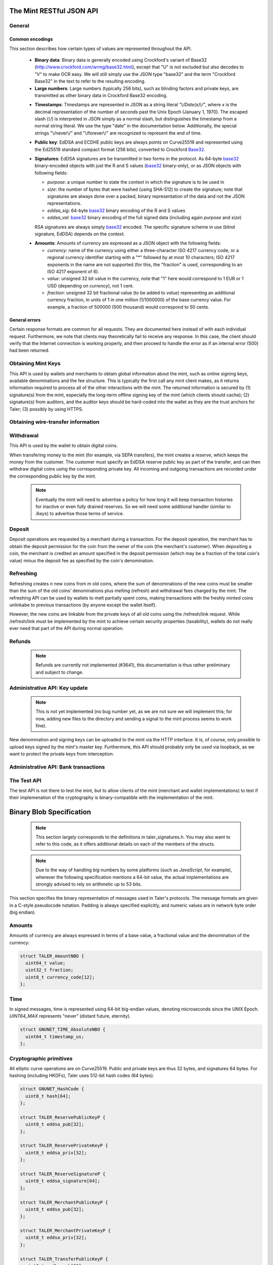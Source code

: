 =========================
The Mint RESTful JSON API
=========================

-------
General
-------

.. _encodings-ref:

++++++++++++++++
Common encodings
++++++++++++++++

This section describes how certain types of values are represented throughout the API.

  .. _Base32:

  * **Binary data**:
    Binary data is generally encoded using Crockford's variant of Base32 (http://www.crockford.com/wrmg/base32.html), except that "U" is not excluded but also decodes to "V" to make OCR easy.  We will still simply use the JSON type "base32" and the term "Crockford Base32" in the text to refer to the resulting encoding.

  * **Large numbers**: Large numbers (typically 256 bits), such as blinding factors and private keys, are transmitted as other binary data in Crockford Base32 encoding.

  .. _Timestamp:

  * **Timestamps**:
    Timestamps are represented in JSON as a string literal `"\\/Date(x)\\/"`, where `x` is the decimal representation of the number of seconds past the Unix Epoch (January 1, 1970).  The escaped slash (`\\/`) is interpreted in JSON simply as a normal slash, but distinguishes the timestamp from a normal string literal.  We use the type "date" in the documentation below.  Additionally, the special strings "\\/never\\/" and "\\/forever\\/" are recognized to represent the end of time.

  .. _public\ key:

  * **Public key**: EdDSA and ECDHE public keys are always points on Curve25519 and represented using the Ed25519 standard compact format (256 bits), converted to Crockford Base32_.

  .. _Signature:

  * **Signatures**: EdDSA signatures are be transmitted in two forms in the protocol.  As 64-byte base32_ binary-encoded objects with just the R and S values (base32_ binary-only), or as JSON objects with following fields:

    * `purpose`: a unique number to state the context in which the signature is to be used in
    * `size`: the number of bytes that were hashed (using SHA-512) to create the signature; note that signatures are always done over a packed, binary representation of the data and not the JSON representations.
    * `eddsa_sig`: 64-byte base32_ binary encoding of the R and S values
    * `eddsa_val`: base32_ binary encoding of the full signed data (including again `purpose` and `size`)

    RSA signatures are always simply base32_ encoded. The specific signature scheme in use (blind signature, EdDSA) depends on the context.

  .. _Amount:

  * **Amounts**: Amounts of currency are expressed as a JSON object with the following fields:

    * `currency`: name of the currency using either a three-character ISO 4217 currency code, or a regional currency identifier starting with a "*" followed by at most 10 characters; ISO 4217 exponents in the name are not supported (for this, the "fraction" is used, corresponding to an ISO 4217 exponent of 6).
    * `value`: unsigned 32 bit value in the currency, note that "1" here would correspond to 1 EUR or 1 USD (depending on `currency`), not 1 cent.
    * `fraction`: unsigned 32 bit fractional value (to be added to `value`) representing an additional currency fraction, in units of 1 in one million (1/1000000) of the base currency value.  For example, a fraction of 500000 (500 thousand) would correspond to 50 cents.


++++++++++++++
General errors
++++++++++++++

Certain response formats are common for all requests. They are documented here instead of with each individual request.  Furthermore, we note that clients may theoretically fail to receive any response.  In this case, the client should verify that the Internet connection is working properly, and then proceed to handle the error as if an internal error (500) had been returned.

.. http:any:: /*

  **Error Response: Internal error**

  When encountering an internal error, the mint may respond to any request with an internal server error.

  :status 500 Internal server error: This always indicates some serious internal operational error of the mint (i.e. a program bug, database problems, etc.) and must not be used for client-side problems.  When facing an internal server error, clients should retry their request after some delay (recommended after 1s, twice more at randomized times within 1 minute, then the user should be informed and another three retries should be scheduled within the next 24h). If the error persists, a report should ultimately be made to the auditor. (The auditor API for this is not yet specified.)  However, as internal server errors are always reported to the mint operator, a good operator should naturally be able to address them in a timely fashion, especially within 24h.  When generating an internal server error, the mint responds with a JSON object containing the following fields:

  :resheader Content-Type: application/json
  :>json error: a string with the value "internal error"
  :>json hint: a string with problem-specific human-readable diagnostic text (typically useful for the mint operator)


  **Error Response: Bad Request**

  When the client issues a malformed request with missing parameters or where the parameters fail to comply with the specification, the mint generates this type of response.  The error should be shown to the user, while the other details are mostly intended as optional diagnostics for developers.

  :status 400 Bad Request: One of the arguments to the request is missing or malformed.
  :resheader Content-Type: application/json
  :>json string error: description of the error, i.e. missing parameter, malformed parameter, commitment violation, etc.  The other arguments are specific to the error value reported here.
  :>json string parameter: name of the parameter that was bogus (if applicable)
  :>json string path: path to the argument that was bogus (if applicable)
  :>json string offset: offset of the argument that was bogus (if applicable)
  :>json string index: index of the argument that was bogus (if applicable)
  :>json string object: name of the component of the object that was bogus (if applicable)
  :>json string currency: currency that was problematic (if applicable)
  :>json string type_expected: expected type (if applicable)
  :>json string type_actual: type that was provided instead (if applicable)



-------------------
Obtaining Mint Keys
-------------------

This API is used by wallets and merchants to obtain global information about the mint, such as online signing keys, available denominations and the fee structure.
This is typically the first call any mint client makes, as it returns information required to process all of the other interactions with the mint.  The returned
information is secured by (1) signature(s) from the mint, especially the long-term offline signing key of the mint (which clients should cache); (2) signature(s)
from auditors, and the auditor keys should be hard-coded into the wallet as they are the trust anchors for Taler; (3) possibly by using HTTPS.


.. http:get:: /keys

  Get a list of all denomination keys offered by the bank,
  as well as the bank's current online signing key.

  **Success Response: OK**

  :status 200 OK: This request should virtually always be successful.
  :resheader Content-Type: application/json
  :>json base32 master_public_key: EdDSA master public key of the mint, used to sign entries in `denoms` and `signkeys`
  :>json list denoms: A JSON list of denomination descriptions.  Described below in detail.
  :>json date list_issue_date: The date when the denomination keys were last updated.
  :>json list auditors: A JSON list of the auditors of the mint. Described below in detail.
  :>json list signkeys: A JSON list of the mint's signing keys.  Described below in detail.
  :>json base32 eddsa_sig: compact EdDSA signature_ (binary-only) over the SHA-512 hash of the concatenation of all SHA-512 hashes of the RSA denomination public keys in `denoms` (in the same order as they were in `denoms`).  Note that for hashing, the binary format of the RSA public keys is used, and not their base32_ encoding.  Wallets cannot do much with this signature by itself; it is only useful when multiple clients need to establish that the mint is cheating (with respect to end-user anonymity) by giving disjoint denomination keys to different users.  If a mint were to do this, this signature allows the clients to demonstrate to the public that the mint is dishonest.
  :>json base32 eddsa_pub: public EdDSA key of the mint that was used to generate the signature.  Should match one of the mint's signing keys from /keys. (Given explicitly as the client might otherwise be confused by clock skew as to which signing key was used.)

  A denomination description in the `denoms` list is a JSON object with the following fields:

  :>jsonarr object value: Amount_ of the denomination.  A JSON object specifying an amount_.
  :>jsonarr date stamp_start: timestamp_ indicating when the denomination key becomes valid.
  :>jsonarr date stamp_expire_withdraw: timestamp_ indicating when the denomination key can no longer be used to withdraw fresh coins.
  :>jsonarr date stamp_expire_deposit: timestamp_ indicating when coins of this denomination become invalid for depositing.
  :>jsonarr date stamp_expire_legal: timestamp_ indicating by when legal disputes relating to these coins must be settled, as the mint will afterwards destroy its evidence relating to transactions involving this coin.
  :>jsonarr base32 denom_pub: Public (RSA) key for the denomination in base32_ encoding.
  :>jsonarr object fee_withdraw: Fee charged by the mint for withdrawing a coin of this type, encoded as a JSON object specifying an amount_.
  :>jsonarr object fee_deposit: Fee charged by the mint for depositing a coin of this type, encoded as a JSON object specifying an amount_.
  :>jsonarr object fee_refresh: Fee charged by the mint for melting a coin of this type during a refresh operation, encoded as a JSON object specifying an amount_.  Note that the total refreshing charges will be the sum of the refresh fees for all of the melted coins and the sum of the withdraw fees for all "new" coins.
  :>jsonarr base32 master_sig: Signature_ (binary-only) with purpose `TALER_SIGNATURE_MASTER_DENOMINATION_KEY_VALIDITY` over the expiration dates, value and the key, created with the mint's master key.

  Fees for any of the operations can be zero, but the fields must still be present. The currency of the `fee_deposit` and `fee_refresh` must match the currency of the `value`.  Theoretically, the `fee_withdraw` could be in a different currency, but this is not currently supported by the implementation.

  A signing key in the `signkeys` list is a JSON object with the following fields:

  :>jsonarr base32 key: The actual mint's EdDSA signing public key.
  :>jsonarr date stamp_start: Initial validity date for the signing key.
  :>jsonarr date stamp_expire: Date when the mint will stop using the signing key, allowed to overlap slightly with the next signing key's validity to allow for clock skew.
  :>jsonarr date stamp_end: Date when all signatures made by the signing key expire and should henceforth no longer be considered valid in legal disputes.
  :>jsonarr date stamp_expire: Expiration date for the signing key.
  :>jsonarr base32 master_sig:  A signature_ (binary-only) with purpose `TALER_SIGNATURE_MASTER_SIGNING_KEY_VALIDITY` over the `key` and `stamp_expire` by the mint master key.

  An entry in the `auditors` list is a JSON object with the following fields:

  :>jsonarr base32 auditor_pub: The auditor's EdDSA signing public key.
  :>jsonarr array denomination_keys: An array of denomination keys the auditor affirms with its signature. Note that the message only includes the hash of the public key, while the signature is actually over the expanded information including expiration times and fees.  The exact format is described below.

  An entry in the `denomination_keys` list is a JSON object with the following field:

  :>jsonarr base32 denom_pub_h: hash of the public RSA key used to sign coins of the respective denomination.  Note that the auditor's signature covers more than just the hash, but this other information is already provided in `denoms` and thus not repeated here.
  :>jsonarr base32 auditor_sig: A signature_ (binary-only) with purpose `TALER_SIGNATURE_AUDITOR_MINT_KEYS` over the mint's public key and the denomination key information. To verify the signature, the `denom_pub_h` must be resolved with the information from `denoms`.

  The same auditor may appear multiple times in the array (i.e. for different subsets of denomination keys) and the same denomination key hash may be listed multiple times for the same or different auditors.  The wallet or merchant just should check that the denomination keys they use are in the set for at least one of the auditors that they accept.

  .. note::

    Both the individual denominations *and* the denomination list is signed,
    allowing customers to prove that they received an inconsistent list.

-----------------------------------
Obtaining wire-transfer information
-----------------------------------

.. http:get:: /wire

  Returns a list of payment methods supported by the mint.  The idea is that wallets may use this information to instruct users on how to perform wire transfers to top up their wallets.

  **Success response: OK**

  :status 200: This request should virtually always be successful.
  :resheader Content-Type: application/json
  :>json array methods: a JSON array of strings with supported payment methods, i.e. "sepa". Further information about the respective payment method is then available under /wire/METHOD, i.e. /wire/sepa if the payment method was "sepa".
  :>json base32 sig: the EdDSA signature_ (binary-only) with purpose `TALER_SIGNATURE_MINT_PAYMENT_METHODS` signing over the hash over the 0-terminated strings representing the payment methods in the same order as given in methods.
  :>json base32 pub: public EdDSA key of the mint that was used to generate the signature.  Should match one of the mint's signing keys from /keys. (Given explicitly as the client might otherwise be confused by clock skew as to which signing key was used.)

.. http:get:: /wire/test

  The "test" payment method is for testing the system without using
  real-world currencies or actual wire transfers.  If the mint operates
  in "test" mode, this request provides a redirect to an address where
  the user can initiate a fake wire transfer for testing.

  **Success Response: OK**

  :status 302: Redirect to the webpage where fake wire transfers can be made.

  **Failure Response: Not implemented**

  :status 501: This wire transfer method is not supported by this mint.

.. http:get:: /wire/sepa

  Provides instructions for how to transfer funds to the mint using the SEPA transfers.  Always signed using the mint's long-term offline master public key.

  **Success Response: OK**

  :status 200: This request should virtually always be successful.
  :resheader Content-Type: application/json
  :>json string receiver_name: Legal name of the mint operator who is receiving the funds
  :>json string iban: IBAN account number for the mint
  :>json string bic: BIC of the bank of the mint
  :>json base32 sig: the EdDSA signature_ (binary-only) with purpose `TALER_SIGNATURE_MINT_PAYMENT_METHOD_SEPA` signing over the hash over the 0-terminated strings representing the receiver's name, IBAN and the BIC.

  **Failure Response: Not implemented**

  :status 501: This wire transfer method is not supported by this mint.


------------------
Withdrawal
------------------

This API is used by the wallet to obtain digital coins.

When transfering money to the mint (for example, via SEPA transfers), the mint creates a *reserve*, which keeps the money from the customer.  The customer must specify an EdDSA reserve public key as part of the transfer, and can then withdraw digital coins using the corresponding private key.  All incoming and outgoing transactions are recorded under the corresponding public key by the mint.

  .. note::

     Eventually the mint will need to advertise a policy for how long it will keep transaction histories for inactive or even fully drained reserves.  So we will need some additional handler (similar to `/keys`) to advertise those terms of service.


.. http:get:: /reserve/status

  Request information about a reserve, including the blinding key that is necessary to withdraw a coin.

  :query reserve_pub: EdDSA reserve public key identifying the reserve.

  .. note::
    The client currently does not have to demonstrate knowledge of the private key of the reserve to make this request.  This should be OK, as the only entities that learn about the reserves' public key (the client, the bank and the mint) should already know most of the information returned (in particular, the `wire` details), and everything else is not really sensitive information.  However, we might want to revisit this decision for maximum security in the future; for example, the client could EdDSA-sign an ECDHE key to be used to derive a symmetric key to encrypt the response.  This might be useful, especially if HTTPS is not used for communication with the mint.

  **Success Response: OK**

  :status 200 OK: The reserve was known to the mint, details about it follow in the body.
  :resheader Content-Type: application/json
  :>json object balance: Total amount_ left in this reserve, an amount_ expressed as a JSON object.
  :>json object history: JSON list with the history of transactions involving the reserve.

  Objects in the transaction history have the following format:

  :>jsonarr string type: either the string "WITHDRAW" or the string "DEPOSIT"
  :>jsonarr object amount: the amount_ that was withdrawn or deposited
  :>jsonarr object wire: a JSON object with the wiring details (specific to the banking system in use), present in case the `type` was "DEPOSIT"
  :>jsonarr object signature: signature_ (full object with all details) made with purpose `TALER_SIGNATURE_WALLET_RESERVE_WITHDRAW` made with the reserve's public key over the original "WITHDRAW" request, present if the `type` was "WITHDRAW"

  **Error Response: Unknown reserve**

  :status 404 Not Found: The withdrawal key does not belong to a reserve known to the mint.
  :resheader Content-Type: application/json
  :>json string error: the value is always "Reserve not found"
  :>json string parameter: the value is always "withdraw_pub"


.. http:post:: /reserve/withdraw

  Withdraw a coin of the specified denomination.  Note that the client should commit all of the request details (including the private key of the coin and the blinding factor) to disk before (!) issuing this request, so that it can recover the information if necessary in case of transient failures (power outage, network outage, etc.).

  :reqheader Content-Type: application/json
  :<json base32 denom_pub: denomination public key (RSA), specifying the type of coin the client would like the mint to create.
  :<json base32 coin_ev: coin's blinded public key, should be (blindly) signed by the mint's denomination private key
  :<json base32 reserve_pub: public (EdDSA) key of the reserve that the coin should be withdrawn from (the total amount deducted will be the coin's value plus the withdrawal fee as specified with the denomination information)
  :<json object reserve_sig: EdDSA signature_ (binary-only) of purpose `TALER_SIGNATURE_WALLET_RESERVE_WITHDRAW` created with the reserves's private key

  **Success Response: OK**:

  :status 200 OK: The request was succesful.  Note that repeating exactly the same request will again yield the same response, so if the network goes down during the transaction or before the client can commit the coin signature_ to disk, the coin is not lost.
  :resheader Content-Type: application/json
  :>json base32 ev_sig: The RSA signature_ over the `coin_ev`, affirms the coin's validity after unblinding.

  **Error Response: Insufficient funds**:

  :status 402 Payment Required: The balance of the reserve is not sufficient to withdraw a coin of the indicated denomination.
  :resheader Content-Type: application/json
  :>json string error: the value is "Insufficient funds"
  :>json object balance: a JSON object with the current amount_ left in the reserve
  :>json array history: a JSON list with the history of the reserve's activity, in the same format as returned by /reserve/status.

  **Error Response: Invalid signature**:

  :status 401 Unauthorized: The signature is invalid.
  :resheader Content-Type: application/json
  :>json string error: the value is "invalid signature"
  :>json string paramter: the value is "reserve_sig"

  **Error Response: Unknown key**:

  :status 404 Not Found: The denomination key or the reserve are not known to the mint.  If the denomination key is unknown, this suggests a bug in the wallet as the wallet should have used current denomination keys from /keys.  If the reserve is unknown, the wallet should not report a hard error (yet) but instead simply wait (for like a day!) as the wire transaction might simply not yet have completed and might be known to the mint in the near future.  In this case, the wallet should repeat the exact same request later again (using exactly the same blinded coin).
  :resheader Content-Type: application/json
  :>json string error: "unknown entity referenced"
  :>json string parameter: either "denom_pub" or "reserve_pub"


--------------------
Deposit
--------------------

Deposit operations are requested by a merchant during a transaction. For the deposit operation, the merchant has to obtain the deposit permission for the coin from the owner of the coin (the merchant's customer).  When depositing a coin, the merchant is credited an amount specified in the deposit permission (which may be a fraction of the total coin's value) minus the deposit fee as specified by the coin's denomination.


.. _deposit:
.. http:POST:: /deposit

  Deposit the given coin and ask the mint to transfer the given amount to the merchants bank account.  This API is used by the merchant to redeem the digital coins.  The request should contain a JSON object with the following fields:

  :reqheader Content-Type: application/json
  :<json object f: the amount_ to be deposited, can be a fraction of the coin's total value
  :<json object `wire`: the merchant's account details. This must be a JSON object whose format must correspond to one of the supported wire transfer formats of the mint.  See :ref:`wireformats`
  :<json base32 H_wire: SHA-512 hash of the merchant's payment details from `wire` (yes, strictly speaking redundant, but useful to detect inconsistencies)
  :<json base32 H_contract: SHA-512 hash of the contact of the merchant with the customer (further details are never disclosed to the mint)
  :<json base32 coin_pub: coin's public key (ECDHE and EdDSA)
  :<json base32 denom_pub: denomination (RSA) key with which the coin is signed
  :<json base32 ub_sig: mint's unblinded RSA signature_ of the coin
  :<json date timestamp: timestamp when the contract was finalized, must match approximately the current time of the mint
  :<json date edate: indicative time by which the mint undertakes to transfer the funds to the merchant, in case of successful payment.
  :<json int transaction_id: 64-bit transaction id for the transaction between merchant and customer
  :<json base32 merchant_pub: the EdDSA public key of the merchant (used to identify the merchant for refund requests)
  :<json date refund_deadline: date until which the merchant can issue a refund to the customer via the mint (can be zero if refunds are not allowed)
  :<json base32 coin_sig: the EdDSA signature_ (binary-only) made with purpose `TALER_SIGNATURE_WALLET_COIN_DEPOSIT` made by the customer with the coin's private key.

  The deposit operation succeeds if the coin is valid for making a deposit and has enough residual value that has not already been deposited or melted.

  **Success response: OK**

  :status 200: the operation succeeded, the mint confirms that no double-spending took place.
  :resheader Content-Type: application/json
  :>json string status: the string constant `DEPOSIT_OK`
  :>json base32 sig: the EdDSA signature_ (binary-only) with purpose `TALER_SIGNATURE_MINT_CONFIRM_DEPOSIT` using a current signing key of the mint affirming the successful deposit and that the mint will transfer the funds after the refund deadline (or as soon as possible if the refund deadline is zero).
  :>json base32 pub: public EdDSA key of the mint that was used to generate the signature.  Should match one of the mint's signing keys from /keys. (Given explicitly as the client might otherwise be confused by clock skew as to which signing key was used.)

  **Failure response: Double spending**

  :status 403: the deposit operation has failed because the coin has insufficient residual value; the request should not be repeated again with this coin.
  :resheader Content-Type: application/json
  :>json string error: the string "insufficient funds"
  :>json object history: a JSON array with the transaction history for the coin

  The transaction history contains entries of the following format:

  :>jsonarr string type: either "deposit" or "melt"
  :>jsonarr object amount: the total amount_ of the coin's value absorbed by this transaction
  :>jsonarr object signature: the signature_ (JSON object) of purpose `TALER_SIGNATURE_WALLET_COIN_DEPOSIT` or `TALER_SIGNATURE_WALLET_COIN_MELT` with the details of the transaction that drained the coin's value

  **Error Response: Invalid signature**:

  :status 401 Unauthorized: One of the signatures is invalid.
  :resheader Content-Type: application/json
  :>json string error: the value is "invalid signature"
  :>json string paramter: the value is "coin_sig" or "ub_sig", depending on which signature was deemed invalid by the mint

  **Failure response: Unknown denomination key**

  :status 404: the mint does not recognize the denomination key as belonging to the mint, or it has expired
  :resheader Content-Type: application/json
  :>json string error: the value is "unknown entity referenced"
  :>json string paramter: the value is "denom_pub"

  **Failure response: Unsupported or invalid wire format**

  :status 404: the mint does not recognize the wire format (unknown type or format check fails)
  :resheader Content-Type: application/json
  :>json string error: the value is "unknown entity referenced"
  :>json string paramter: the value is "wire"



------------------
Refreshing
------------------

Refreshing creates `n` new coins from `m` old coins, where the sum of denominations of the new coins must be smaller than the sum of the old coins' denominations plus melting (refresh) and withdrawal fees charged by the mint.  The refreshing API can be used by wallets to melt partially spent coins, making transactions with the freshly minted coins unlinkabe to previous transactions (by anyone except the wallet itself).

However, the new coins are linkable from the private keys of all old coins using the /refresh/link request.  While /refresh/link must be implemented by the mint to achieve certain security properties (taxability), wallets do not really ever need that part of the API during normal operation.

.. _refresh:
.. http:post:: /refresh/melt

  "Melt" coins.  Invalidates the coins and prepares for minting of fresh coins.  Taler uses a global parameter `kappa` (currently always 3) for the cut-and-choose component of the protocol (this request is the commitment for the cut-and-choose).  Thus, various arguments are given `kappa`-times in this step.

  The request body must contain a JSON object with the following fields:

  :<json array new_denoms: List of `n` new denominations to order. Each entry must be a base32_ encoded RSA public key corresponding to the coin to be minted.
  :<json array melt_coins: List of `m` coins to melt.
  :<json array coin_evs: For each of the `n` new coins, `kappa` coin blanks (2D array)
  :<json array transfer_pubs: For each of the `m` old coins, `kappa` transfer public keys (2D-array of ephemeral ECDHE keys)
  :<json array secret_encs: For each of the `m` old coins, `kappa` link encryptions with an ECDHE-encrypted SHA-512 hash code.  The ECDHE encryption is done using the private key of the respective old coin and the corresponding transfer public key.  Note that the SHA-512 hash code must be the same across all coins, but different across all of the `kappa` dimensions.  Given the private key of a single old coin, it is thus possible to decrypt the respective `secret_encs` and obtain the SHA-512 hash that was used to symetrically encrypt the `link_encs` of all of the new coins.
  :<json array link_encs: For each of the `n` new coins, `kappa` (symmetric) encryptions of the EdDSA/ECDHE-private key of the new coins and the corresponding blinding factor, encrypted using the corresponding SHA-512 hash that is encrypted in `secret_encs`.

  For details about the HKDF used to derive the symmetric encryption keys from ECDHE and the symmetric encryption (AES+Twofish) used, please refer to the implementation in `libtalerutil`. The `melt_coins` field is a list of JSON objects with the following fields:

  :<jsonarr string coin_pub: Coin public key (uniquely identifies the coin)
  :<jsonarr string denom_pub: Denomination public key (allows the mint to determine total coin value)
  :<jsonarr string denom_sig: Signature_ over the coin public key by the denomination
  :<jsonarr string confirm_sig: Signature_ by the coin over the session public key
     key
  :<jsonarr object value_with_fee: Amount_ of the value of the coin that should be melted as part of this refresh operation, including melting fee.

  Errors such as failing to do proper arithmetic when it comes to calculating the total of the coin values and fees are simply reported as bad requests.  This includes issues such as melting the same coin twice in the same session, which is simply not allowed.  However, theoretically it is possible to melt a coin twice, as long as the `value_with_fee` of the two melting operations is not larger than the total remaining value of the coin before the melting operations. Nevertheless, this is not really useful.

  **Success Response: OK**

  :status 200 OK: The request was succesful. The response body contains a JSON object with the following fields:
  :resheader Content-Type: application/json
  :<json int noreveal_index: Which of the `kappa` indices does the client not have to reveal.
  :<json base32 mint_sig: binary-only Signature_ for purpose `TALER_SIGNATURE_MINT_CONFIRM_MELT` whereby the mint affirms the successful melt and confirming the `noreveal_index`
  :<json base32 mint_pub: public EdDSA key of the mint that was used to generate the signature.  Should match one of the mint's signing keys from /keys. (Given explicitly as the client might otherwise be confused by clock skew as to which signing key was used.)

  **Error Response: Invalid signature**:

  :status 401 Unauthorized: One of the signatures is invalid.
  :resheader Content-Type: application/json
  :>json string error: the value is "invalid signature"
  :>json string paramter: the value is "confirm_sig" or "denom_sig", depending on which signature was deemed invalid by the mint

  **Error Response: Precondition failed**:

  :status 403 Forbidden: The operation is not allowed as (at least) one of the coins has insufficient funds.
  :resheader Content-Type: application/json
  :>json string error: the value is "insufficient funds"
  :>json base32 coin_pub: public key of a melted coin that had insufficient funds
  :>json amount original_value: original (total) value of the coin
  :>json amount residual_value: remaining value of the coin
  :>json amount requested_value: amount of the coin's value that was to be melted
  :>json array history: the transaction list of the respective coin that failed to have sufficient funds left.  The format is the same as for insufficient fund reports during /deposit.  Note that only the transaction history for one bogus coin is given, even if multiple coins would have failed the check.

  **Failure response: Unknown denomination key**

  :status 404: the mint does not recognize the denomination key as belonging to the mint, or it has expired
  :resheader Content-Type: application/json
  :>json string error: the value is "unknown entity referenced"
  :>json string paramter: the value is "denom_pub"

.. http:post:: /refresh/reveal

  Reveal previously commited values to the mint, except for the values corresponding to the `noreveal_index` returned by the /mint/melt step.  Request body contains a JSON object with the following fields:

  :<json base32 session_hash: Hash over most of the arguments to the /mint/melt step.  Used to identify the corresponding melt operation.  For details on which elements must be hashed in which order, please consult the mint code itself.
  :<json array transfer_privs: 2D array of `kappa - 1` times number of melted coins ECDHE transfer private keys.  The mint will use those to decrypt the transfer secrets, check that they match across all coins, and then decrypt the private keys of the coins to be generated and check all this against the commitments.

  **Success Response: OK**

  :status 200 OK: The transfer private keys matched the commitment and the original request was well-formed.  The mint responds with a JSON of the following type:
  :resheader Content-Type: application/json
  :>json array ev_sigs: List of the mint's blind (RSA) signatures on the new coins.  Each element in the array is another JSON object which contains the signature in the "ev_sig" field.

  **Failure Response: Conflict**

  :status 409 Conflict: There is a problem between the original commitment and the revealed private keys.  The returned information is proof of the missmatch (and thus rather verbose, as it includes most of the original /refresh/melt request), but of course expected to be primarily used for diagnostics.
  :resheader Content-Type: application/json
  :>json string error: the value is "commitment violation"
  :>json int offset: offset of in the array of `kappa` commitments where the error was detected
  :>json int index: index of in the with respect to the melted coin where the error was detected
  :>json string object: name of the entity that failed the check (i.e. "transfer key")
  :>json array oldcoin_infos: array with information for each melted coin
  :>json array newcoin_infos: array with RSA denomination public keys of the coins the original refresh request asked to be minted
  :>json array link_infos: 2D array with `kappa` entries in the first dimension and the same length as the `oldcoin_infos` in the 2nd dimension containing as elements objects with the linkage information
  :>json array commit_infos: 2D array with `kappa` entries in the first dimension and the same length as `newcoin_infos` in the 2nd dimension containing as elements objects with the commitment information

  The linkage information from `link_infos` consists of:

  :>jsonarr base32 transfer_pub: the transfer public key (ECDHE key)
  :>jsonarr base32 shared_secret_enc: the encrypted shared secret

  The commit information from `commit_infos` consists of:

  :>jsonarr base32 coin_ev: the coin envelope (information to sign blindly)
  :>jsonarr base32 coin_priv_enc: the encrypted private key of the coin
  :>jsonarr base32 blinding_key_enc: the encrypted blinding key

.. http:get:: /refresh/link

  Link the old public key of a melted coin to the coin(s) that were minted during the refresh operation.

  :query coin_pub: melted coin's public key

  **Success Response**

  :status 200 OK: All commitments were revealed successfully.  The mint returns an array (which typically only has one element in it) where each element contains information about a melting session that the coin was used in.

  :>jsonarr base32 transfer_pub: transfer public key corresponding to the `coin_pub`, used to (ECDHE) decrypt the `secret_enc` in combination with the private key of `coin_pub`.
  :>jsonarr base32 secret_enc: ECDHE-encrypted link secret that, once decrypted, can be used to decrypt/unblind the `new_coins`.
  :>jsonarr array new_coins: array with (encrypted/blinded) information for each of the coins minted in the refresh operation.

  The `new_coins` array contains the following fields (for each element):

  :>jsonarr base32 link_enc: Encrypted private key and blinding factor information of the fresh coin
  :>jsonarr base32 denom_pub: Public key of the minted coin (still blind).
  :>jsonarr base32 ev_sig: Mint's signature over the minted coin (still blind).

  **Error Response: Unknown key**:

  :status 404 Not Found: The mint has no linkage data for the given public key, as the coin has not (yet) been involved in a refresh operation.
  :resheader Content-Type: application/json
  :>json string error: "unknown entity referenced"
  :>json string parameter: will be "coin_pub"


--------------------
Refunds
--------------------

  .. note::

     Refunds are currently not implemented (#3641), this documentation is thus rather preliminary and subject to change.

.. _refund:
.. http:POST:: /refund

  Undo deposit of the given coin, restoring its value.  The request
  should contain a JSON object with the following fields:

  :>json obj retract_perm: If the coin was claimed as a refund, this field should contain the retract permission obtained from the merchant, otherwise it should not be present.  For details about the object type, see :ref:`Merchant API:retract<retract>`.
  :>json string retract_value: Value returned due to the retraction.



------------------------------
Administrative API: Key update
------------------------------

  .. note::

     This is not yet implemented (no bug number yet, as we are not sure we will implement this; for now, adding new files to the directory and sending a signal to the mint process seems to work fine).

New denomination and signing keys can be uploaded to the mint via the
HTTP interface.  It is, of course, only possible to upload keys signed
by the mint's master key.  Furthermore, this API should probably only
be used via loopback, as we want to protect the private keys from
interception.

.. http:POST:: /admin/add/denomination_key

  Upload a new denomination key.

  :>json object denom_info: Public part of the denomination key
  :>json base32 denom_priv: Private RSA key

.. http:POST:: /admin/add/sign_key

  Upload a new signing key.

  :>json object sign_info: Public part of the signing key
  :>json base32 sign_priv: Private EdDSA key


-------------------------------------
Administrative API: Bank transactions
-------------------------------------

.. http:POST:: /admin/add/incoming

  Notify mint of an incoming transaction (filling a reserve)

  :>json base32 reserve_pub: Reserve public key
  :>json object amount: Amount transferred to the reserve
  :>json date execution_date: When was the transaction executed
  :>json object wire: Wire details

  **Success response**

  :status 200: the operation succeeded

  The mint responds with a JSON object containing the following fields:

  :>json string status: The string constant `NEW` or `DUP` to indicate
     whether the transaction was truly added to the DB
     or whether it already existed in the DB

  **Failure response**

  :status 403: the client is not permitted to add incoming transactions

  The mint responds with a JSON object containing the following fields:

  :>json string error: the error message (`permission denied`)
  :>json string hint: hint as to why permission was denied


.. http:POST:: /admin/add/outgoing

  Notify mint about the completion of an outgoing transaction (satisfying a /deposit request).  This will (in the future) allow merchants to obtain details about the /deposit requests they send to the mint.

  .. note::

     This is not yet implemented (no bug number yet either).

  :>json base32 coin_pub: Coin public key
  :>json object amount: Amount transferred to the merchant
  :>json string transaction: Transaction identifier in the wire details
  :>json base32 wire: Wire transaction details (as originally specified by the merchant)


  **Success response**

  :status 200: the operation succeeded

  The mint responds with a JSON object containing the following fields:

  :>json string status: The string constant `NEW` or `DUP` to indicate
     whether the transaction was truly added to the DB
     or whether it already existed in the DB

  **Failure response**

  :status 403: the client is not permitted to add outgoing transactions

  The mint responds with a JSON object containing the following fields:

  :>json string error: the error message (`permission denied`)
  :>json string hint: hint as to why permission was denied


------------
The Test API
------------

The test API is not there to test the mint, but to allow
clients of the mint (merchant and wallet implementations)
to test if their implemenation of the cryptography is
binary-compatible with the implementation of the mint.

.. http:POST:: /test/base32

  Test hashing and Crockford base32_ encoding.

  :reqheader Content-Type: application/json
  :<json base32 input: some base32_-encoded value
  :status 200: the operation succeeded
  :resheader Content-Type: application/json
  :>json base32 output: the base32_-encoded hash of the input value

.. http:POST:: /test/encrypt

  Test symmetric encryption.

  :reqheader Content-Type: application/json
  :<json base32 input: some base32_-encoded value
  :<json base32 key_hash: some base32_-encoded hash that is used to derive the symmetric key and initialization vector for the encryption using the HKDF with "skey" and "iv" as the salt.
  :status 200: the operation succeeded
  :resheader Content-Type: application/json
  :>json base32 output: the encrypted value

.. http:POST:: /test/hkdf

  Test Hash Key Deriviation Function.

  :reqheader Content-Type: application/json
  :<json base32 input: some base32_-encoded value
  :status 200: the operation succeeded
  :resheader Content-Type: application/json
  :>json base32 output: the HKDF of the input using "salty" as salt

.. http:POST:: /test/ecdhe

  Test ECDHE.

  :reqheader Content-Type: application/json
  :<json base32 ecdhe_pub: ECDHE public key
  :<json base32 ecdhe_priv: ECDHE private key
  :status 200: the operation succeeded
  :resheader Content-Type: application/json
  :>json base32 ecdh_hash: ECDH result from the two keys

.. http:POST:: /test/eddsa

  Test EdDSA.

  :reqheader Content-Type: application/json
  :<json base32 eddsa_pub: EdDSA public key
  :<json base32 eddsa_sig: EdDSA signature using purpose TALER_SIGNATURE_CLIENT_TEST_EDDSA. Note: the signed payload must be empty, we sign just the purpose here.
  :status 200: the signature was valid
  :resheader Content-Type: application/json
  :>json base32 eddsa_pub: Another EdDSA public key
  :>json base32 eddsa_sig: EdDSA signature using purpose TALER_SIGNATURE_MINT_TEST_EDDSA

.. http:GET:: /test/rsa/get

  Obtain the RSA public key used for signing in /test/rsa/sign.

  :status 200: operation was successful
  :resheader Content-Type: application/json
  :>json base32 rsa_pub: The RSA public key the client should use when blinding a value for the /test/rsa/sign API.

.. http:POST:: /test/rsa/sign

  Test RSA blind signatures.

  :reqheader Content-Type: application/json
  :<json base32 blind_ev: Blinded value to sign.
  :status 200: operation was successful
  :resheader Content-Type: application/json
  :>json base32 rsa_blind_sig: Blind RSA signature over the `blind_ev` using the private key corresponding to the RSA public key returned by /test/rsa/get.


.. http:POST:: /test/transfer

  Test Transfer decryption.

  :reqheader Content-Type: application/json
  :<json base32 secret_enc: Encrypted transfer secret
  :<json base32 trans_priv: Private transfer key
  :<json base32 coin_pub: Public key of a coin
  :status 200: the operation succeeded
  :resheader Content-Type: application/json
  :>json base32 secret: Decrypted transfer secret


===========================
Binary Blob Specification
===========================

  .. note::

     This section largely corresponds to the definitions in taler_signatures.h.  You may also want to refer to this code, as it offers additional details on each of the members of the structs.

  .. note::

     Due to the way of handling `big` numbers by some platforms (such as `JavaScript`, for example), wherever the following specification mentions a 64-bit value, the actual implementations
     are strongly advised to rely on arithmetic up to 53 bits.

This section specifies the binary representation of messages used in Taler's protocols. The message formats are given in a C-style pseudocode notation.  Padding is always specified explicitly, and numeric values are in network byte order (big endian).

------------------------
Amounts
------------------------

Amounts of currency are always expressed in terms of a base value, a fractional value and the denomination of the currency:

.. sourcecode:: c

  struct TALER_AmountNBO {
    uint64_t value;
    uint32_t fraction;
    uint8_t currency_code[12];
  };


------------------------
Time
------------------------

In signed messages, time is represented using 64-bit big-endian values, denoting microseconds since the UNIX Epoch.  `UINT64_MAX` represents "never" (distant future, eternity).

.. sourcecode:: c

  struct GNUNET_TIME_AbsoluteNBO {
    uint64_t timestamp_us;
  };

------------------------
Cryptographic primitives
------------------------

All elliptic curve operations are on Curve25519.  Public and private keys are thus 32 bytes, and signatures 64 bytes.  For hashing (including HKDFs), Taler uses 512-bit hash codes (64 bytes).

.. sourcecode:: c

   struct GNUNET_HashCode {
     uint8_t hash[64];
   };

   struct TALER_ReservePublicKeyP {
     uint8_t eddsa_pub[32];
   };

   struct TALER_ReservePrivateKeyP {
     uint8_t eddsa_priv[32];
   };

   struct TALER_ReserveSignatureP {
     uint8_t eddsa_signature[64];
   };

   struct TALER_MerchantPublicKeyP {
     uint8_t eddsa_pub[32];
   };

   struct TALER_MerchantPrivateKeyP {
     uint8_t eddsa_priv[32];
   };

   struct TALER_TransferPublicKeyP {
     uint8_t ecdhe_pub[32];
   };

   struct TALER_TransferPrivateKeyP {
     uint8_t ecdhe_priv[32];
   };

   struct TALER_MintPublicKeyP {
     uint8_t eddsa_pub[32];
   };

   struct TALER_MintPrivateKeyP {
     uint8_t eddsa_priv[32];
   };

   struct TALER_MintSignatureP {
     uint8_t eddsa_signature[64];
   };

   struct TALER_MasterPublicKeyP {
     uint8_t eddsa_pub[32];
   };

   struct TALER_MasterPrivateKeyP {
     uint8_t eddsa_priv[32];
   };

   struct TALER_MasterSignatureP {
     uint8_t eddsa_signature[64];
   };

   union TALER_CoinSpendPublicKeyP {
     uint8_t eddsa_pub[32];
     uint8_t ecdhe_pub[32];
   };

   union TALER_CoinSpendPrivateKeyP {
     uint8_t eddsa_priv[32];
     uint8_t ecdhe_priv[32];
   };

   struct TALER_CoinSpendSignatureP {
     uint8_t eddsa_signature[64];
   };

   struct TALER_TransferSecretP {
     uint8_t key[sizeof (struct GNUNET_HashCode)];
   };

   struct TALER_LinkSecretP {
     uint8_t key[sizeof (struct GNUNET_HashCode)];
   };

   struct TALER_EncryptedLinkSecretP {
     uint8_t enc[sizeof (struct TALER_LinkSecretP)];
   };

.. _Signatures:

------------------------
Signatures
------------------------

EdDSA signatures are always made over (the hash of) a block of the same generic format, the `struct SignedData` given below.  In our notation, the type of a field can depend on the value of another field. For the following message, the length of the `payload` array must match the value of the `size` field:

.. sourcecode:: c

  struct SignedData {
    uint32_t size;
    uint32_t purpose;
    uint8_t payload[size - sizeof (struct SignedData)];
  };

The `purpose` field in `struct SignedData` is used to express the context in which the signature is made, ensuring that a signature cannot be lifted from one part of the protocol to another.  The various `purpose` constants are defined in `taler_signatures.h`.  The `size` field prevents padding attacks.

In the subsequent messages, we use the following notation

.. sourcecode:: c

  signed (purpose = SOME_CONSTANT) {
    FIELDS
  } msg;

for signed data (contained in `FIELDS`) with the given purpose.  The `size` field of the corresponding `struct SignedData` is determined by the size of `FIELDS`.

.. sourcecode:: c

  struct TALER_WithdrawRequestPS {
    signed (purpose = TALER_SIGNATURE_WALLET_RESERVE_WITHDRAW) {
      struct TALER_ReservePublicKeyP reserve_pub;
      struct TALER_AmountNBO amount_with_fee;
      struct TALER_AmountNBO withdraw_fee;
      struct GNUNET_HashCode h_denomination_pub;
      struct GNUNET_HashCode h_coin_envelope;
    }
  };

  struct TALER_DepositRequestPS {
    signed (purpose = TALER_SIGNATURE_WALLET_COIN_DEPOSIT) {
      struct GNUNET_HashCode h_contract;
      struct GNUNET_HashCode h_wire;
      struct GNUNET_TIME_AbsoluteNBO timestamp;
      struct GNUNET_TIME_AbsoluteNBO refund_deadline;
      uint64_t transaction_id;
      struct TALER_AmountNBO amount_with_fee;
      struct TALER_AmountNBO deposit_fee;
      struct TALER_MerchantPublicKeyP merchant;
      union TALER_CoinSpendPublicKeyP coin_pub;
    }
  };

  struct TALER_DepositConfirmationPS {
    signed (purpose = TALER_SIGNATURE_MINT_CONFIRM_DEPOSIT) {
      struct GNUNET_HashCode h_contract;
      struct GNUNET_HashCode h_wire;
      uint64_t transaction_id GNUNET_PACKED;
      struct GNUNET_TIME_AbsoluteNBO timestamp;
      struct GNUNET_TIME_AbsoluteNBO refund_deadline;
      struct TALER_AmountNBO amount_without_fee;
      union TALER_CoinSpendPublicKeyP coin_pub;
      struct TALER_MerchantPublicKeyP merchant;
    }
  };

  struct TALER_RefreshMeltCoinAffirmationPS {
    signed (purpose = TALER_SIGNATURE_WALLET_COIN_MELT) {
      struct GNUNET_HashCode session_hash;
      struct TALER_AmountNBO amount_with_fee;
      struct TALER_AmountNBO melt_fee;
      union TALER_CoinSpendPublicKeyP coin_pub;
    }
  };

  struct TALER_RefreshMeltConfirmationPS {
    signed (purpose = TALER_SIGNATURE_MINT_CONFIRM_MELT) {
      struct GNUNET_HashCode session_hash;
      uint16_t noreveal_index;
    }
  };

  struct TALER_MintSigningKeyValidityPS {
    signed (purpose = TALER_SIGNATURE_MASTER_SIGNING_KEY_VALIDITY) {
      struct TALER_MasterPublicKeyP master_public_key;
      struct GNUNET_TIME_AbsoluteNBO start;
      struct GNUNET_TIME_AbsoluteNBO expire;
      struct GNUNET_TIME_AbsoluteNBO end;
      struct TALER_MintPublicKeyP signkey_pub;
    }
  };

  struct TALER_MintKeySetPS {
    signed (purpose=TALER_SIGNATURE_MINT_KEY_SET) {
      struct GNUNET_TIME_AbsoluteNBO list_issue_date;
      struct GNUNET_HashCode hc;
    }
  };

  struct TALER_DenominationKeyValidityPS {
    signed (purpose = TALER_SIGNATURE_MASTER_DENOMINATION_KEY_VALIDITY) {
      struct TALER_MasterPublicKeyP master;
      struct GNUNET_TIME_AbsoluteNBO start;
      struct GNUNET_TIME_AbsoluteNBO expire_withdraw;
      struct GNUNET_TIME_AbsoluteNBO expire_spend;
      struct GNUNET_TIME_AbsoluteNBO expire_legal;
      struct TALER_AmountNBO value;
      struct TALER_AmountNBO fee_withdraw;
      struct TALER_AmountNBO fee_deposit;
      struct TALER_AmountNBO fee_refresh;
      struct GNUNET_HashCode denom_hash;
    }
  };

  struct TALER_MasterWireSepaDetailsPS {
    signed (purpose = TALER_SIGNATURE_MASTER_SEPA_DETAILS) {
      struct GNUNET_HashCode h_sepa_details;
    }
  };

  struct TALER_MintWireSupportMethodsPS {
    signed (purpose = TALER_SIGNATURE_MINT_WIRE_TYPES) {
      struct GNUNET_HashCode h_wire_types;
    }
  };
